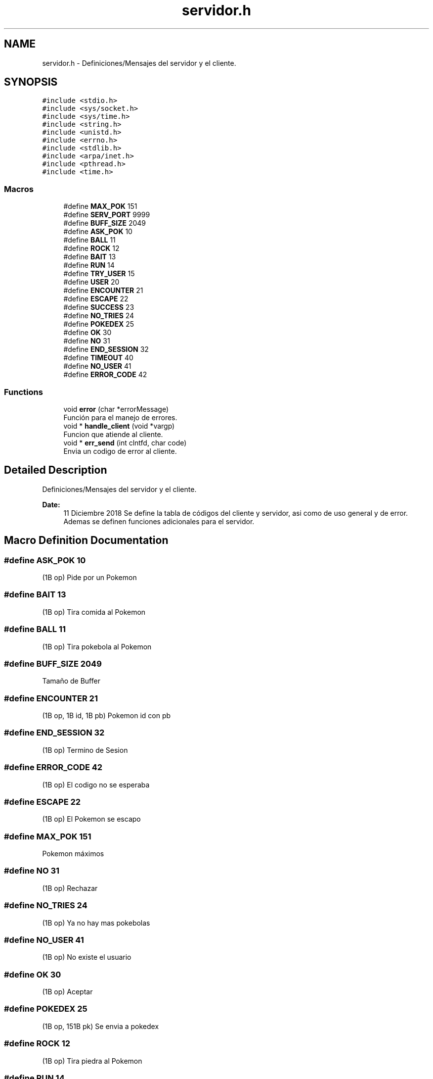 .TH "servidor.h" 3 "Mon Dec 17 2018" "Proyecto II - Servidor" \" -*- nroff -*-
.ad l
.nh
.SH NAME
servidor.h \- Definiciones/Mensajes del servidor y el cliente\&.  

.SH SYNOPSIS
.br
.PP
\fC#include <stdio\&.h>\fP
.br
\fC#include <sys/socket\&.h>\fP
.br
\fC#include <sys/time\&.h>\fP
.br
\fC#include <string\&.h>\fP
.br
\fC#include <unistd\&.h>\fP
.br
\fC#include <errno\&.h>\fP
.br
\fC#include <stdlib\&.h>\fP
.br
\fC#include <arpa/inet\&.h>\fP
.br
\fC#include <pthread\&.h>\fP
.br
\fC#include <time\&.h>\fP
.br

.SS "Macros"

.in +1c
.ti -1c
.RI "#define \fBMAX_POK\fP   151"
.br
.ti -1c
.RI "#define \fBSERV_PORT\fP   9999"
.br
.ti -1c
.RI "#define \fBBUFF_SIZE\fP   2049"
.br
.ti -1c
.RI "#define \fBASK_POK\fP   10"
.br
.ti -1c
.RI "#define \fBBALL\fP   11"
.br
.ti -1c
.RI "#define \fBROCK\fP   12"
.br
.ti -1c
.RI "#define \fBBAIT\fP   13"
.br
.ti -1c
.RI "#define \fBRUN\fP   14"
.br
.ti -1c
.RI "#define \fBTRY_USER\fP   15"
.br
.ti -1c
.RI "#define \fBUSER\fP   20"
.br
.ti -1c
.RI "#define \fBENCOUNTER\fP   21"
.br
.ti -1c
.RI "#define \fBESCAPE\fP   22"
.br
.ti -1c
.RI "#define \fBSUCCESS\fP   23"
.br
.ti -1c
.RI "#define \fBNO_TRIES\fP   24"
.br
.ti -1c
.RI "#define \fBPOKEDEX\fP   25"
.br
.ti -1c
.RI "#define \fBOK\fP   30"
.br
.ti -1c
.RI "#define \fBNO\fP   31"
.br
.ti -1c
.RI "#define \fBEND_SESSION\fP   32"
.br
.ti -1c
.RI "#define \fBTIMEOUT\fP   40"
.br
.ti -1c
.RI "#define \fBNO_USER\fP   41"
.br
.ti -1c
.RI "#define \fBERROR_CODE\fP   42"
.br
.in -1c
.SS "Functions"

.in +1c
.ti -1c
.RI "void \fBerror\fP (char *errorMessage)"
.br
.RI "Función para el manejo de errores\&. "
.ti -1c
.RI "void * \fBhandle_client\fP (void *vargp)"
.br
.RI "Funcion que atiende al cliente\&. "
.ti -1c
.RI "void * \fBerr_send\fP (int clntfd, char code)"
.br
.RI "Envia un codigo de error al cliente\&. "
.in -1c
.SH "Detailed Description"
.PP 
Definiciones/Mensajes del servidor y el cliente\&. 


.PP
\fBDate:\fP
.RS 4
11 Diciembre 2018 Se define la tabla de códigos del cliente y servidor, asi como de uso general y de error\&. Ademas se definen funciones adicionales para el servidor\&. 
.RE
.PP

.SH "Macro Definition Documentation"
.PP 
.SS "#define ASK_POK   10"
(1B op) Pide por un Pokemon 
.SS "#define BAIT   13"
(1B op) Tira comida al Pokemon 
.SS "#define BALL   11"
(1B op) Tira pokebola al Pokemon 
.SS "#define BUFF_SIZE   2049"
Tamaño de Buffer 
.SS "#define ENCOUNTER   21"
(1B op, 1B id, 1B pb) Pokemon id con pb 
.SS "#define END_SESSION   32"
(1B op) Termino de Sesion 
.SS "#define ERROR_CODE   42"
(1B op) El codigo no se esperaba 
.SS "#define ESCAPE   22"
(1B op) El Pokemon se escapo 
.SS "#define MAX_POK   151"
Pokemon máximos 
.SS "#define NO   31"
(1B op) Rechazar 
.SS "#define NO_TRIES   24"
(1B op) Ya no hay mas pokebolas 
.SS "#define NO_USER   41"
(1B op) No existe el usuario 
.SS "#define OK   30"
(1B op) Aceptar 
.SS "#define POKEDEX   25"
(1B op, 151B pk) Se envia a pokedex 
.SS "#define ROCK   12"
(1B op) Tira piedra al Pokemon 
.SS "#define RUN   14"
(1B op) Escapa del encuentro 
.SS "#define SERV_PORT   9999"
Puerto para conexion 
.SS "#define SUCCESS   23"
(1B op) El Pokemon se atrapo 
.SS "#define TIMEOUT   40"
(1B op) Hubo un timeout 
.SS "#define TRY_USER   15"
(1B op,nB us) Conectar con el usuario us 
.SS "#define USER   20"
(1B op) Si existe el usuario 
.SH "Function Documentation"
.PP 
.SS "void* err_send (int clntfd, char code)"

.PP
Envia un codigo de error al cliente\&. 
.PP
\fBParameters:\fP
.RS 4
\fIclntfd\fP Descriptor de archivo del cliente 
.br
\fIcode\fP El codigo de error 
.RE
.PP
\fBReturns:\fP
.RS 4
NULL? 
.RE
.PP

.SS "void error (char * errorMessage)"

.PP
Función para el manejo de errores\&. Muestra un error del lado del servidor\&.
.PP
\fBParameters:\fP
.RS 4
\fIerrorMessage\fP El mensaje de error 
.RE
.PP
\fBReturns:\fP
.RS 4
Void 
.RE
.PP

.SS "void* handle_client (void * vargp)"

.PP
Funcion que atiende al cliente\&. Corrobora que el usuario tenga su archivo correspondiente, obtiene los datos y comienza el ciclo de captura\&. Se validan las acciones del usuario, asi como si se capturan o no los pokemon, tambien se calcula si los pokemon escapan\&. (el conteo de las pokebolas igual)
.PP
Al final se pregunta si se quiere ver el pokedex del usuario en consola y se termina el thread\&.
.PP
\fBParameters:\fP
.RS 4
\fIvargp\fP Descriptor de archivo (desde la creación del thread) 
.RE
.PP
\fBReturns:\fP
.RS 4
NULL? 
.RE
.PP

.SH "Author"
.PP 
Generated automatically by Doxygen for Proyecto II - Servidor from the source code\&.
